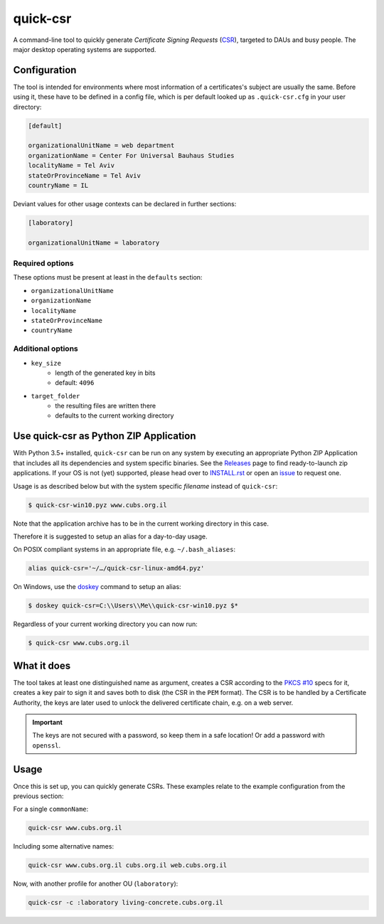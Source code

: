 quick-csr
=========

A command-line tool to quickly generate *Certificate Signing Requests* (CSR_),
targeted to DAUs and busy people. The major desktop operating systems are
supported.

Configuration
-------------

The tool is intended for environments where most information of a
certificates's subject are usually the same. Before using it, these have to be
defined in a config file, which is per default looked up as ``.quick-csr.cfg``
in your user directory:

.. code-block:: ini

    [default]

    organizationalUnitName = web department
    organizationName = Center For Universal Bauhaus Studies
    localityName = Tel Aviv
    stateOrProvinceName = Tel Aviv
    countryName = IL


Deviant values for other usage contexts can be declared in further sections:

.. code-block:: ini

    [laboratory]

    organizationalUnitName = laboratory

Required options
~~~~~~~~~~~~~~~~

These options must be present at least in the ``defaults`` section:

- ``organizationalUnitName``
- ``organizationName``
- ``localityName``
- ``stateOrProvinceName``
- ``countryName``

Additional options
~~~~~~~~~~~~~~~~~~

- ``key_size``
   - length of the generated key in bits
   - default: ``4096``
- ``target_folder``
   - the resulting files are written there
   - defaults to the current working directory

Use quick-csr as Python ZIP Application
---------------------------------------

With Python 3.5+ installed, ``quick-csr`` can be run on any system by executing
an appropriate Python ZIP Application that includes all its dependencies and
system specific binaries.
See the Releases_ page to find ready-to-launch zip applications. If your OS is
not (yet) supported, please head over to INSTALL.rst_ or open an issue_ to
request one.

Usage is as described below but with the system specific *filename* instead of
``quick-csr``:

.. code-block:: console

    $ quick-csr-win10.pyz www.cubs.org.il

Note that the application archive has to be in the current working directory
in this case.

Therefore it is suggested to setup an alias for a day-to-day usage.

On POSIX compliant systems in an appropriate file, e.g. ``~/.bash_aliases``:

.. code-block:: console

    alias quick-csr='~/…/quick-csr-linux-amd64.pyz'

On Windows, use the doskey_ command to setup an alias:

.. code-block:: console

    $ doskey quick-csr=C:\\Users\\Me\\quick-csr-win10.pyz $*

Regardless of your current working directory you can now run:

.. code-block:: console

    $ quick-csr www.cubs.org.il


What it does
------------

The tool takes at least one distinguished name as argument, creates a CSR
according to the `PKCS #10`_ specs for it, creates a key pair to sign it and
saves both to disk (the CSR in the ``PEM`` format). The CSR is to be handled by
a Certificate Authority, the keys are later used to unlock the delivered
certificate chain, e.g. on a web server.

.. important::

    The keys are not secured with a password, so keep them in a safe location!
    Or add a password with ``openssl``.


Usage
-----

Once this is set up, you can quickly generate CSRs. These examples relate to
the example configuration from the previous section:

For a single ``commonName``:

.. code-block:: console

    quick-csr www.cubs.org.il

Including some alternative names:

.. code-block:: console

    quick-csr www.cubs.org.il cubs.org.il web.cubs.org.il

Now, with another profile for another OU (``laboratory``):

.. code-block:: console

    quick-csr -c :laboratory living-concrete.cubs.org.il

.. _releases: https://github.com/telota/quick-csr/releases
.. _INSTALL.rst: /INSTALL.rst
.. _doskey: https://docs.microsoft.com/en-us/windows/console/console-aliases
.. _CSR: https://en.wikipedia.org/wiki/Certificate_Signing_Request
.. _issue: https://github.com/telota/quick-csr/issues
.. _pipsi: https://pypi.python.org/pypi/pipsi
.. _`PKCS #10`: https://tools.ietf.org/html/rfc2986
